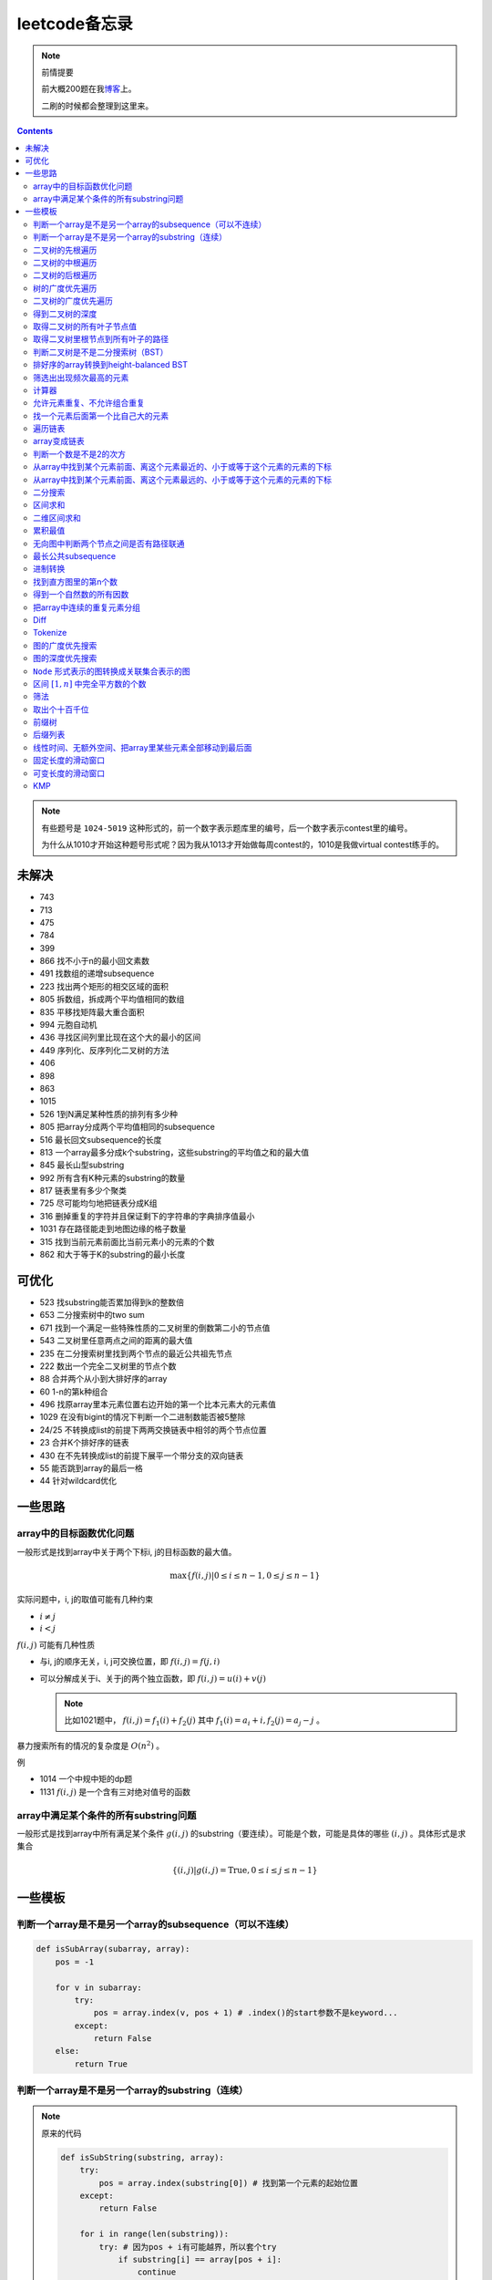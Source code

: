 =============
leetcode备忘录
=============

.. default-role:: math

.. note:: 前情提要

    前大概200题在我\ 博客_\ 上。

    二刷的时候都会整理到这里来。

.. _博客: http://aiifabbf.github.io/leetcode中的算法

.. contents::

.. note:: 有些题号是 ``1024-5019`` 这种形式的，前一个数字表示题库里的编号，后一个数字表示contest里的编号。

    为什么从1010才开始这种题号形式呢？因为我从1013才开始做每周contest的，1010是我做virtual contest练手的。

未解决
==========

-   743
-   713
-   475
-   784
-   399
-   866 找不小于n的最小回文素数
-   491 找数组的递增subsequence
-   223 找出两个矩形的相交区域的面积
-   805 拆数组，拆成两个平均值相同的数组
-   835 平移找矩阵最大重合面积
-   994 元胞自动机
-   436 寻找区间列里比现在这个大的最小的区间
-   449 序列化、反序列化二叉树的方法
-   406
-   898
-   863
-   1015
-   526 1到N满足某种性质的排列有多少种
-   805 把array分成两个平均值相同的subsequence
-   516 最长回文subsequence的长度
-   813 一个array最多分成k个substring，这些substring的平均值之和的最大值
-   845 最长山型substring
-   992 所有含有K种元素的substring的数量
-   817 链表里有多少个聚类
-   725 尽可能均匀地把链表分成K组
-   316 删掉重复的字符并且保证剩下的字符串的字典排序值最小
-   1031 存在路径能走到地图边缘的格子数量
-   315 找到当前元素前面比当前元素小的元素的个数
-   862 和大于等于K的substring的最小长度

可优化
==========

-   523 找substring能否累加得到k的整数倍
-   653 二分搜索树中的two sum
-   671 找到一个满足一些特殊性质的二叉树里的倒数第二小的节点值
-   543 二叉树里任意两点之间的距离的最大值
-   235 在二分搜索树里找到两个节点的最近公共祖先节点
-   222 数出一个完全二叉树里的节点个数
-   88  合并两个从小到大排好序的array
-   60  1-n的第k种组合
-   496 找原array里本元素位置右边开始的第一个比本元素大的元素值
-   1029    在没有bigint的情况下判断一个二进制数能否被5整除
-   24/25   不转换成list的前提下两两交换链表中相邻的两个节点位置
-   23  合并K个排好序的链表
-   430 在不先转换成list的前提下展平一个带分支的双向链表
-   55  能否跳到array的最后一格
-   44  针对wildcard优化

一些思路
==========

array中的目标函数优化问题
----------------------

一般形式是找到array中关于两个下标i, j的目标函数的最大值。

.. math::

    \max\{f(i, j) | 0 \leq i \leq n - 1, 0 \leq j \leq n - 1\}

实际问题中，i, j的取值可能有几种约束

-   :math:`i \neq j`
-   :math:`i < j`

:math:`f(i, j)` 可能有几种性质

-   与i, j的顺序无关，i, j可交换位置，即 :math:`f(i, j) = f(j, i)`
-   可以分解成关于i、关于j的两个独立函数，即 :math:`f(i, j) = u(i) + v(j)`

    .. note:: 比如1021题中， :math:`f(i, j) = f_1(i) + f_2(j)` 其中 :math:`f_1(i) = a_i + i, f_2(j) = a_j - j` 。

暴力搜索所有的情况的复杂度是 :math:`O(n^2)` 。

例

-   1014 一个中规中矩的dp题
-   1131 `f(i, j)` 是一个含有三对绝对值号的函数

array中满足某个条件的所有substring问题
-----------------------------------

一般形式是找到array中所有满足某个条件 :math:`g(i, j)` 的substring（要连续）。可能是个数，可能是具体的哪些 :math:`(i, j)` 。具体形式是求集合

.. math::

    \{(i, j) | g(i, j) = \text{True}, 0 \leq i \leq j \leq n - 1\}

一些模板
==========

判断一个array是不是另一个array的subsequence（可以不连续）
--------------------------------------------------

.. code-block:: python

    def isSubArray(subarray, array):
        pos = -1

        for v in subarray:
            try:
                pos = array.index(v, pos + 1) # .index()的start参数不是keyword...
            except:
                return False
        else:
            return True

判断一个array是不是另一个array的substring（连续）
-------------------------------------------

.. note:: 原来的代码

    .. code-block:: python

        def isSubString(substring, array):
            try:
                pos = array.index(substring[0]) # 找到第一个元素的起始位置
            except:
                return False

            for i in range(len(substring)):
                try: # 因为pos + i有可能越界，所以套个try
                    if substring[i] == array[pos + i]:
                        continue
                    else:
                        return False
                except:
                    return False

    其实是错的，试试 ``isSubstring("aaab", "aaaab")`` 还有 ``isSubstring("abaab", "aab")`` 。错误之处在于它只会从string里第一次出现 ``substring[0]`` 的地方开始找，如果发现不匹配，就不会往下找了，会直接返回 ``False`` 。

.. note:: 当然万能的Python可以一行搞定array是 ``str`` 时候的情况

    .. code-block:: python

        substring in array

    就搞定。


二叉树的先根遍历
-------------

可以用递归

.. code-block:: python

    # 改编自144

    class Solution:
        def preorderTraversal(self, root: TreeNode) -> List[int]:
            if root:
                doSomthing(root.val) # 比如放入数组之类的
                if root.left:
                    self.preorderTraversal(root.left)
                if root.right:
                    self.preorderTraversal(root.right)
            else:
                pass

也可以用迭代、借助stack。好处有两个

-   速度快一点
-   不受递归深度限制

.. code-block:: python

    # 改编自144

    class Solution:
        def preorderTraversal(self, root: TreeNode) -> List[int]:
            if root:
                res = []
                stack = [root]

                while stack:
                    node = stack.pop()
                    res.append(node.val) # 这里相当于访问node
                    if node.right: # 这里要记住是右边先进stack
                        stack.append(node.right)
                    if node.left:
                        stack.append(node.left)

                return res
            else:
                return []

.. note:: 先根遍历路径的特点

    先根遍历路径的第一个元素永远是根节点，然后接下来是左边子树、右边子树。图像类似这样

    ::

        o [     ] (     )
        ------------------
        0 1     ? ?      n

    所以除了能确定第一个元素是根节点，其他的信息比如

    -   第二个元素开始是属于左边子树还是右边子树？
    -   从第几个元素开始是左边子树和右边子树的边界？
    -   ...

    都是不知道的。

二叉树的中根遍历
-------------

可以用递归，只要把对根节点的访问的语句放到中间就算中根遍历了。

.. code-block:: python

    # 改编自94

    class Solution:
        def inorderTraversal(self, root: TreeNode) -> List[int]:
            if root:
                if root.left:
                    self.inorderTraversal(root.left)
                doSomthing(root.val)
                if root.right:
                    self.inorderTraversal(root.right)
            else:
                pass

也可以借助stack，然后迭代，但是写起来挺麻烦的……

.. note::

    二分搜索树（BST）用中根遍历之后，会得到排好序的array。

.. note:: 中根遍历路径的特点

    中根遍历路径的第一个元素可能是左边子树、也可能是根节点（如果左边子树不存在的话）。图像类似这样

    ::

        [       ] o (       )
        ---------------------
        0         ? ?        n

    所以单靠中根遍历路径其实不能得到什么有用的信息。

    但是如果中根遍历路径和先根遍历路径同时给出（105题）、或者中根遍历路径和后根遍历路径同时给出（106题），就可以还原出树本来的结构。

    如果只给先根和后根，却不能唯一确定一个二叉树。这是很奇怪的事情。我也不知道为什么。

    以中根遍历路径和先根遍历路径为例，

    1.  中根遍历路径的第一个元素肯定是根节点的值。
    2.  在先根遍历路径里找到根节点的值的位置，这样就能知道

        -   在这之前的所有元素都是属于左边子树的，且左边子树的节点个数也是知道的。
        -   在这之后的所有元素都是属于右边子树的，且右边子树的节点个数也是知道的。

        再回到中根遍历路径里，因为左边子树的节点个数知道了（假设是n），所以中根遍历路径里从第2个元素到第2 + n - 1个元素是属于左边子树的，从第2 + n个元素一直到最后都是属于右边子树的。

    3.  递归地把左边子树、右边子树的结构按同样的方法恢复出来。

衍生

-   105 从中根、先根遍历路径中恢复出二叉树
-   106 从中根、后根遍历路径中恢复出二叉树
-   889 从先根、后根遍历路径中恢复出二叉树的一种可能
-   1028 从一种奇怪的先根遍历路径中恢复出二叉树

二叉树的后根遍历
-------------

.. code-block:: python

    class Solution:
        def postorderTraversal(self, root: TreeNode) -> List[int]:
            if root:
                if root.left:
                    self.postorderTraversal(root.left)
                if root.right:
                    self.postorderTraversal(root.right)
                doSomthing(root.val)
            else:
                pass

那么后根遍历能不能不用递归呢？可以的。只需要把前根遍历的迭代做法稍加改动就可以了

-   前根遍历迭代做法里面，是先放 ``right`` 、再放 ``left`` ，这里改成先放 ``left`` 、再放 ``right``
-   最后把结果颠倒一下

.. code-block:: python

    摘自145

    class Solution:
        def postorderTraversal(self, root: TreeNode) -> List[int]:
            if root:
                stack = [root]
                res = []

                while stack:
                    node = stack.pop()
                    if node.left:
                        stack.append(node.left)
                    if node.right:
                        stack.append(node.right)

                    res.append(node)

                return res[:: -1]
            else:
                return []

树的广度优先遍历
-------------

.. code-block:: python

    class Solution:
        def levelOrder(self, root: 'Node') -> None:
            if root:
                queue = [root]
                while queue:
                    element = queue.pop(0)
                    doSomething(element)
                    queue += element.children
            else:
                pass

.. note:: 树的广度优先、按层遍历
    :name: 树的广度优先、按层遍历

    如果想一层一层遍历，可以不要直接把下一层的所有children都放到queue里，而是暂时先放到一个临时queue里面，等这一层完了，再把临时queue整个替换掉全局的那个queue。比如下面这个例子

    .. code-block:: python

        class Solution:
            def maxDepth(self, root: 'Node') -> int:
                if root:
                    depth = 1
                    queue = [root]
                    while queue:
                        levelQueue = sum((i.children for i in queue), [])
                        queue = levelQueue
                        depth += 1
                    return depth - 1
                else:
                    return 0

二叉树的广度优先遍历
-----------------

.. code-block:: python

    class Solution:
        def maxDepth(self, root: TreeNode) -> int:
            if root:
                queue = [root]

                while queue:
                    i = queue.pop(0)
                    if i.left:
                        queue.append(i.left)
                    if i.right: # 切记切记这里不是elif，是if，因为左边和右边根本没关系
                        queue.append(i.right)
                    doSomething(i)

            else:
                pass

.. note:: 二叉树的广度优先、按层遍历

    如果想一层一层遍历，和 `树的广度优先、按层遍历`_ 一样。

    .. code-block:: python

        class Solution:
            def maxDepth(self, root: TreeNode) -> int:
                if root:
                    depth = 1
                    queue = [root]

                    while queue:
                        levelQueue = []

                        for i in queue:
                            if i.left:
                                levelQueue.append(i.left)
                            if i.right: # 切记切记这里不是elif，是if，因为左边和右边根本没关系
                                levelQueue.append(i.right)

                        depth += 1
                        queue = levelQueue

                    return depth
                else:
                    return 0

    用 ``levelQueue`` 其实有点浪费的，有更高效的写法，可以重复利用同一个queue，而不是每到下一层就建个新queue。说来也非常简单（但我怎么就没想到呢），记录一下queue一开始的长度就可以了

    .. code-block:: python

        class Solution:
            def maxDepth(self, root: TreeNode) -> int:
                if root:
                    depth = 0
                    queue = [root]

                    while queue:
                        # queue就代表第depth层上的所有节点了
                        length = len(queue)

                        for i in range(0, length):
                            v = queue.pop(0)
                            if v.left:
                                queue.append(v.left)
                            if v.right:
                                queue.append(v.right)

                        depth += 1
                else:
                    return 0

.. note:: 如果一个二叉树是 完全二叉树_ 的话，那么对这个完全二叉树的广度优先遍历有一个性质：如果遇到一个节点是null，那么以后就不再会遇到非null节点。

    而且这条性质是充分必要的，如果一个树不是完全二叉树，那么它不会满足这条性质；如果一个树是完全二叉树，那么它一定满足这条性质。

    958题里我利用了这条性质。

.. _完全二叉树: https://en.wikipedia.org/wiki/Binary_tree#Types_of_binary_trees

衍生

-   103 二叉树的zigzag遍历
-   513 二叉树最后一层的最左边节点的值
-   515 二叉树最后一层的最大节点值
-   919 给完全二叉树插入节点
-   1161 二叉树每一层的和

得到二叉树的深度
-------------

以前一直是用广度优先、按层遍历来做的（104题），但是也有非常简单的写法，比如

.. code-block:: python

    # 摘自104

    class Solution:
        def maxDepth(self, root: TreeNode) -> int:
            if root:
                return 1 + max(self.maxDepth(root.left), self.maxDepth(root.right))
            else:
                return 0

不一定比按层遍历快，但是写起来足够简单。

如果用按层遍历来写，是

.. code-block:: python

    class Solution:
        def maxDepth(self, root: TreeNode) -> int:
            if root:
                depth = 0
                queue = collections.deque([root])

                while queue:
                    size = len(queue)

                    for _ in range(0, size):
                        v = queue.popleft()
                        if v.left:
                            queue.append(v.left)
                        if v.right:
                            queue.append(v.right)

                    depth += 1

                return depth
            else:
                return 0

取得二叉树的所有叶子节点值
----------------------

.. code-block:: python

    # 摘自872

    class Solution:
        def getLeaves(self, root: TreeNode) -> List[int]:
            if root:
                if root.left == None and root.right == None:
                    return [root.val]
                res = []
                if root.left:
                    res += self.getLeaves(root.left)
                if root.right:
                    res += self.getLeaves(root.right)
                return res
            else:
                return []

取得二叉树里根节点到所有叶子的路径
----------------------------

还是一个递归的思路。

一个二叉树根节点到所有叶子的路径，等于

-   左边子二叉树里根节点到所有叶子的路径
-   右边子二叉树里根节点到所有叶子的路径

加上根节点到左边子节点、根节点到右边子节点的两条路。

.. code-block:: python

    # 摘自257

    class Solution:
        def binaryTreePaths(self, root: TreeNode) -> List[str]:
            if root:
                if root.left == None and root.right == None: # 叶子
                    return [f"{root.val}"]
                elif root.left != None and root.right == None:
                    return [f"{root.val}->{i}" for i in self.binaryTreePaths(root.left)] # 根节点出发到左边子节点、加上左边子二叉树里根节点到所有叶子的路径
                elif root.left == None and root.right != None:
                    return [f"{root.val}->{i}" for i in self.binaryTreePaths(root.right)] # 根节点出发到右边子节点、加上右边子二叉树里根节点到所有叶子的路径
                else:
                    return [f"{root.val}->{i}" for i in self.binaryTreePaths(root.left) + self.binaryTreePaths(root.right)] # 左右都加
            else: # 空节点
                return [] # 无路可走

衍生

-   129
-   988
-   113

判断二叉树是不是二分搜索树（BST）
----------------------------

.. code-block:: python

    # 摘自98

    class Solution:
        def isValidBST(self, root: TreeNode) -> bool:
            return self.isBST(root, float("-inf"), float("inf"))

        def isBST(self, root: TreeNode, lower: int, upper: int) -> bool: # 除了root还要传入上下界
            if root:
                if root.val > lower and root.val < upper: # 首先根节点要在上下界之内
                    if root.left != None and root.right == None: # 左边子树非空、右边子树空
                        return root.left.val < root.val and self.isBST(root.left, lower, root.val) # 下界不变，上界变成根节点的值
                    elif root.left == None and root.right != None: # 左边子树空、右边子树非空
                        return root.right.val > root.val and self.isBST(root.right, root.val, upper) # 下界变成根节点的值，上界不变
                    elif root.left != None and root.right != None:
                        return root.left.val < root.val and root.right.val > root.val and self.isBST(root.left, lower, root.val) and self.isBST(root.right, root.val, upper)
                    else:
                        return True
                else: # 不然即使自己是BST，作为子树放在上层里也不能使大树是BST
                    return False
            else: # 空树是BST
                return True

排好序的array转换到height-balanced BST
------------------------------------

.. code-block:: python

    # 摘自108

    class Solution:
        def sortedArrayToBST(self, nums: List[int]) -> TreeNode:
            if len(nums) == 0: # 空树
                return None
            elif len(nums) == 1: # 数组只含一个元素
                return TreeNode(nums[0])
            else: # 数组含有2个及以上的元素，这时候可以继续拆
                n = len(nums)
                root = TreeNode(nums[n // 2]) # 取最中间一个元素作为根节点
                root.left = self.sortedArrayToBST(nums[0: n // 2]) # 构造左边子树
                root.right = self.sortedArrayToBST(nums[n // 2 + 1:]) # 构造右边子树
                return root

衍生

-   1008 从二分搜索树的先根遍历路径重建出二分搜索树

筛选出出现频次最高的元素
--------------------

提示一下，如果有多种元素出现的频次一样而且恰好最高，怎么写最好？

.. code-block:: python

    # 摘自 https://leetcode.com/problems/most-frequent-subtree-sum/discuss/98675/Python-easy-understand-solution

    maximumFrequency = max(counter.values()) # 首先得到最高频次
    return [k for k, v in counter.items() if v == maximumFrequency] # 再筛选出频次和最高频次一样大的元素

计算器
-----

允许元素重复、不允许组合重复
------------------------

意思是允许 ``[2, 2, 3]`` ，但是认为 ``[2, 2, 3], [3, 2, 2]`` 是重复的组合。

做法是先排个序，然后变成tuple，然后用set套一套，再变成list。

.. code-block:: python

    # 摘自39

    list(map(list, set(map(tuple, map(sorted, routes)))))

上面的代码可以做这种过滤。

找一个元素后面第一个比自己大的元素
-----------------------------

暴力做法是搜索，复杂度 :math:`O(n^2)` 。用stack可以做到 :math:`O(n)`

.. code-block:: python

    # 摘自739

    class Solution:
        def dailyTemperatures(self, T: List[int]) -> List[int]:
            # stack = [
            #     (0, T[0])
            # ]
            stack = [] # stack里的元素保证从底到顶递减（不是严格递减，可以相等）
            res = [0] * len(T) # 先初始化，每天都假设永远等不到气温比今天高的那天，这样最后不用补0什么的，方便一点

            for i, v in enumerate(T):
                if stack:

                    while True:
                        if stack:
                            day = stack.pop() # 这里pop了，后面如果发现大于等于今天的气温，记得要放回去
                            if v > day[1]: # 和stack顶部的元素比较，如果今天气温大于这一天的气温，说明那一天找到了离自己最近的、比自己气温高的那一天
                                res[day[0]] = i - day[0] # 把那一天的值设为今天和那一天的日期之差
                            else: # 发现今天气温小于等于那一天的气温，那么说明那一天至今都没有找到比自己气温高的日子，同时因为stack保证气温递减，所以顶部以下的日子都不用看了，能保证顶部以下的所有日子的气温都大于等于顶部那天的气温。
                                stack.append(day) # 记得把那一天放回去
                                stack.append((i, v)) # 再把今天放进去
                                break # 继续明天
                        else: # stack已经空了，没日子好比较了
                            stack.append((i, v)) # 直接把今天放进去
                            break # 继续明天

                else: # stack空的话，就直接放进去
                    stack.append((i, v))
            return res # 初始化的好处就是最后直接返回，不用补零什么的

遍历链表
----------

.. code-block:: python

    # 改编自206

    class Solution:
        def reverseList(self, head: ListNode) -> ListNode:
            if head:
                sentinel = head

                while head:
                    doSomething(head)
                    head = head.next

                return sentinel
            else:
                return None

.. note:: 颠倒链表（206题）

    .. code-block:: python

        class Solution:
            def reverseList(self, head: ListNode) -> ListNode:
                # return self.listToLinkedList(self.linkedListToList(head)[:: -1])
                if head:
                    sentinel = None

                    while head:
                        tempSentinel = ListNode(head.val)
                        tempSentinel.next = sentinel
                        sentinel = tempSentinel
                        head = head.next

                    return sentinel
                else:
                    return None

.. note:: 链表变成array

    可以看做遍历链表的过程。

    .. code-block:: python

        # 摘自206

        class Solution:
            def linkedListToList(self, head: ListNode) -> List:
                if head:
                    res = []

                    while head:
                        res.append(head.val)
                        head = head.next

                    return res
                else:
                    return []

.. note:: 遍历的同时不丢失之前一个节点

    在有些需求中，比如在删除第i个节点的时候，需要把第i-1个节点的next直接指向第i+1个节点，但是在遍历到第i个节点时候，如果用上面的代码会发现没办法再去找第i-1个节点了，第i-1个节点已经丢失了。

    此时就要用到假节点，然后再用一个previous记录head之前一个节点。

    .. code-block:: python

        # 摘自707

        class Solution:
            def deleteAtIndex(self, index: int) -> None: # 删除第i个节点
                """
                Delete the index-th node in the linked list, if the index is valid.
                """
                head = self.sentinel.next
                previous = self.sentinel
                i = 0

                while head:
                    if i == index: # 此时head是第i个节点，previous是第i-1个节点
                        previous.next = head.next # 直接跨过第i个节点，把第i-1个节点和后面的第i+1个节点连起来。
                        return
                    else:
                        i += 1
                        previous = head
                        head = head.next

array变成链表
-------------

.. code-block:: python

    # 摘自206

    class Solution:
        def listToLinkedList(self, array: List) -> ListNode:
            if array:
                head = ListNode(0) # 先生成一个假节点
                sentinel = head # 不要丢了假节点的引用

                for v in array:
                    head.next = ListNode(v)
                    head = head.next

                return sentinel.next # 第一个是假节点，没用，返回假节点后面的第一个节点，这个才是真节点
            else:
                return None

判断一个数是不是2的次方
--------------------

如果一个数是2的多少次方，那么这个数的二进制肯定是 ``10000...`` 这种形式，此时这个数如果减1，那么会变成 ``11111...`` 这种形式。

.. code-block:: python

    if n & (n - 1) == 0:
        return True
    else:
        return False

从array中找到某个元素前面、离这个元素最近的、小于或等于这个元素的元素的下标
---------------------------------------------------------------

文字描述起来很啰嗦，用数学表达就是有一个array记为 :math:`\{a_i\}` ，对于每一个 `i` 找到

.. math::

    \max\{j | a_j \leq a_i, 0 \leq j < i\}

暴力做法就是数学表达式本身

1.  取出第i个元素前面的所有元素
2.  筛选出比第i个元素小或者等于的所有元素
3.  取出下标最大的那个元素的下标

数学表达式本身代表的做法是无论array的情况是怎样，复杂度都是 :math:`O(n^2)` 。可以稍加改进，变成

1.  看第i-1个元素是否小于或等于第i个元素

    -   是，那么恭喜找到了
    -   不是，到下一步

2.  看第i-2个元素是否小于或等于第i个元素

    -   是，那么恭喜找到了
    -   不是，到下一步

3.  ...
4.  看第0个元素是否小于或等于第i个元素

    -   是，那么恭喜找到了
    -   不是，那么也没了，说明根本不存在这样的元素

复杂度最差情况是 :math:`O(n^2)` ，出现在array正好单调递减的情况；最好情况 :math:`O(n)` ，出现在array正好单调递增的情况。

再进一步考虑这个比较过程有没有可以缓存的地方 [#]_ 。

.. [#] 这里我再想想怎样从暴力想到stack……

用单调递增stack可以实现 :math:`O(n)` 。

.. code-block:: python

    # 摘自907

    stack = [] # 单调递增stack，里面存的是 (i, v) 其中v是从底到顶单调递增的
    nearestLessOrEqualElementPosition = [-1] * len(A) # 初始化数组，nearestLessOrEqualElementPosition[i] 表示的是，第i个元素前面最近的、比第i个元素小或者相等的元素的下标。

    for i, v in enumerate(A):

        while stack != [] and stack[-1][1] > v: # stack顶上的元素比当前元素大
            stack.pop() # 所以要pop掉
        # 出while循环之后，stack要么是空的，要么顶部的那个元素小于等于v，也就定位到了第i个元素前面最近的、比第i个元素小或相等的元素和下标

        if stack == []: # 如果stack空了，说明第i个元素前面不存在比自己小或者相等的元素，即第i个元素前面的元素全都比自己大
            nearestLessOrEqualElementPosition[i] = -1 # 用-1表示没有
        else: # stack没空，说明前面确实存在小于等于第i个元素的元素，并且最近的元素就刚好在stack顶部
            nearestLessOrEqualElementPosition[i] = stack[-1][0] # 所以找到了，记录一下
        stack.append((i, v)) # 再把当前元素放进stack

话说我居然之前都不记得自己没看答案就自己做出递增递减stack的题目。739是没看答案自己想出来的，结果看到907的时候居然又不会做了。但是一想也可以理解吧，因为739、1019是找元素后面比自己大的元素，而907是倒过来、找元素前面比自己小的元素，但是两个stack的建立方向（也就是遍历array的方向）却是一样的、都是从前往后的。

两种做法应该是可以互相转化的。

.. code-block:: python

    # 摘自739

        class Solution:
            def dailyTemperatures(self, T: List[int]) -> List[int]:
                # stack = [
                #     (0, T[0])
                # ]
                stack = [] # stack里的元素保证从底到顶递减（不是严格递减，可以相等）
                res = [0] * len(T) # 先初始化，每天都假设永远等不到气温比今天高的那天，这样最后不用补0什么的，方便一点

                for i, v in enumerate(T):
                    if stack:

                        while True:
                            if stack:
                                day = stack.pop() # 这里pop了，后面如果发现大于等于今天的气温，记得要放回去
                                if v > day[1]: # 和stack顶部的元素比较，如果今天气温大于这一天的气温，说明那一天找到了离自己最近的、比自己气温高的那一天
                                    res[day[0]] = i - day[0] # 把那一天的值设为今天和那一天的日期之差
                                else: # 发现今天气温小于等于那一天的气温，那么说明那一天至今都没有找到比自己气温高的日子，同时因为stack保证气温递减，所以顶部以下的日子都不用看了，能保证顶部以下的所有日子的气温都大于等于顶部那天的气温。
                                    stack.append(day) # 记得把那一天放回去
                                    stack.append((i, v)) # 再把今天放进去
                                    break # 继续明天
                            else: # stack已经空了，没日子好比较了
                                stack.append((i, v)) # 直接把今天放进去
                                break # 继续明天

                    else: # stack空的话，就直接放进去
                        stack.append((i, v))
                return res # 初始化的好处就是最后直接返回，不用补零什么的

衍生

-   739 找到array中每个元素之后最近的比自己大的元素 递减stack
-   1019 找到链表中每个节点之后最近的比自己大的元素 递减stack

从array中找到某个元素前面、离这个元素最远的、小于或等于这个元素的元素的下标
---------------------------------------------------------------

.. code-block:: python

    # 摘自962

    class Solution:
        def maxWidthRamp(self, A: List[int]) -> int:
            stack = []
            res = 0

            for i, v in enumerate(A):
                if stack == [] or stack[-1][1] > v:
                    stack.append((i, v))

            for j, w in reversed(list(enumerate(A))):

                while stack != [] and stack[-1][1] <= w:
                    res = max(res, j - stack.pop()[0])

            return res

衍生

-   1124 找到满足某个条件的最长substring的长度
-   962 找到 `\max\{j - i | a_i \leq a_j, 0 \leq i < j \leq n - 1\}`

二分搜索
-------

.. code-block:: python

    # 改编自 https://en.wikipedia.org/wiki/Binary_search_algorithm 的伪代码

    def binarySearch(nums: List[int], target: int) -> int:
        left = 0
        right = len(nums)

        while left < right:
            middle = (left + right) // 2
            if nums[middle] < target:
                left = middle + 1
            elif nums[middle] > target:
                right = middle
            else: # 可以加一行这个提前退出
                return middle

        return -1

.. note:: 如果array不是严格递增的，是含有重复的，那么就涉及到返回最左边还是最右边元素下标的问题。

    .. code-block:: python

        # 寻找最左边最先出现的target的下标

        def binarySearchLeftmost(nums: List[int], target: int) -> int:
            left = 0
            right = len(nums)

            while left < right:
                middle = (left + right) // 2
                if nums[middle] < target: # 注意这里是 <
                    left = middle + 1
                else:
                    right = middle

            # 如果存在的话，left就是最左边等于target的元素的下标，但是如果不存在的话你也不知道，所以要判断一下。
            if 0 <= left <= len(nums) - 1: # 防止越界
                if nums[left] == target:
                    return left
                else:
                    return -1
            else:
                return -1

    .. code-block:: python

        # 寻找最右边最晚出现的target的下标

        def binarySearchRightmost(nums: List[int], target: int) -> int:
            left = 0
            right = len(nums)

            while left < right:
                middle = (left + right) // 2
                if nums[middle] > target: # 注意这里是 >
                    right = middle
                else:
                    left = middle + 1

            # 如果存在的话，right - 1就是最右边等于target的元素的下标，但是如果不存在的话你也不知道，所以判断一下为好。
            if 0 <= right - 1 <= len(nums) - 1:
                if nums[right - 1] == target:
                    return right - 1
                else:
                    return -1
            else:
                return -1

衍生

-   704 二分搜索
-   278 找到第一个bad version

区间求和
-------

如果经常需要求 ``nums[i: j]`` 的和，可以先用 ``itertools.accumulate()`` 一次性把所有和都求出来，这样

.. code-block:: python

    integral = [0] + list(itertools.accumulate(nums)) # 前面添一个0，这样方便很多
    assert integral[j] - integral[i] == sum(nums[i: j])

这样 ``nums[i: j]`` 的和就是 ``integral[j] - integral[i]`` 。

再结合 ``set`` 或者 ``Counter`` 就能实现快速查找是否存在substring的和满足某个条件

.. code-block:: python

    # 摘自560

    class Solution:
        def subarraySum(self, nums: List[int], k: int) -> int:
            integral = [0] + list(itertools.accumulate(nums)) # 做积分
            counter = collections.Counter(integral) # 数每个积分项出现的次数
            res = 0

            for v in integral: # 遍历积分项
                counter[v] -= 1 # 排除当前积分项
                res += counter[v + k] # 查后面后多少项正好是当前项加上k

            return res

衍生

-   974 有多少个substring的和是K的倍数
-   560 有多少个substring的和是K
-   327 有多少个substring的和在某个interval内
-   523 是否存在一个长度至少为2的substring的和是K的倍数
-   1013 有可能把一个array分成三段各自累加和相同的substring吗
-   525 含有等量0和1的substring的最大长度
-   918 循环列表里的最大substring和
-   1171 不停的去掉链表里累加和是0的substring
-   926 数前后两半substring中 ``0`` 和 ``1`` 的个数
-   1208 累加和小于等于K的最长substring的长度
-   930 有多少个和是S的非空substring
-   1371 含有偶数个元音字母的最长substring
-   1310 快速计算任意substring的累积xor

.. note:: 这种方法又叫前缀和 aka. prefix sum。

二维区间求和
----------

也叫二维前缀和，是一维前缀和的推广。和一维前缀和的关系就像是一元概率分布和联合概率分布的关系。

.. code-block:: python

    # 摘自1314

    class Solution:
        def matrixBlockSum(self, mat: List[List[int]], K: int) -> List[List[int]]:
            rowCount = len(mat)
            columnCount = len(mat[0])
            integral = [[0] * (columnCount + 1) for _ in range(rowCount + 1)]

            for rowIndex in range(1, rowCount + 1):

                for columnIndex in range(1, columnCount + 1):
                    integral[rowIndex][columnIndex] = mat[rowIndex - 1][columnIndex - 1] + integral[rowIndex - 1][columnIndex] + integral[rowIndex][columnIndex - 1] - integral[rowIndex - 1][columnIndex - 1]

            ...

衍生

-   304  计算子矩阵的和
-   1314 计算以某个点为中心的子矩阵的和
-   1074 有多少个子矩阵的和是target

累积最值
-------

Cumulative sum。

前缀和还可以进一步发挥想象力，可以不止做前缀“和”，还可以前缀最大值、后缀最大值。比如 ``maximumBefore[i]`` 定义为 ``array[: i]`` 里的最大值， ``minimumAfter[i]`` 定义为 ``array[i: ]`` 里的最大值。

.. code-block:: python

    # 摘自42

    maximumBefore = [0] # maximumBefore[i]是array[: i]里的最大值

    for v in array:
        maximumBefore.append(max(maximumBefore[-1], v))

    maximumAfter = [0] # maximumAfter[i]是array[i: ]里的最大值

    for v in reversed(array):
        maximumAfter.append(max(maximumAfter[-1], v))

    maximumAfter.reverse() # 最后要颠倒一下

衍生

-   42  接雨水

无向图中判断两个节点之间是否有路径联通
--------------------------------

就是union find。首先需要一个dict或者array来存节点之间的连接关系，在 ``(key, value)`` 中， ``key`` 表示节点， ``value`` 表示这个节点的父节点。如果两个节点在同一个树中，说明它们之间有路径联通。判断两个节点是否在同一个树中的问题可以等效为判断两个节点所在的树的根节点是否是同一个节点的问题。

.. code-block:: python

    # 改编自1020

    class Solution:
        def union(self, mapping: dict, p: Type, q: Type) -> None: # 建立连接关系
            rootOfP = self.root(mapping, p) # 找到p所在树的根节点
            rootOfQ = self.root(mapping, q) # 找到q所在树的根节点
            mapping[rootOfP] = rootOfQ # 把p所在的树的根节点贴到q所在的树的根节点上

        def isConnected(self, mapping: dict, p: Type, q: Type) -> bool: # 判断两个节点之间是否存在路径相连
            return self.root(mapping, p) == self.root(mapping, q) # 只要判断两个节点是否在同一个树里就可以了，等效为判断两个节点所在树的根节点是否是同一个节点

        def root(self, mapping: dict, r: Type) -> Type: # 得到某个节点所在树的根节点

            while r != mapping[r]: # 如果当前节点的父节点不是自身，说明当前节点不是根节点
                mapping[r] = mapping[mapping[r]] # 这一句话是避免树过深的关键
                r = mapping[r]

            return r

还有一些用法，比如得到每个组里的所有节点

.. code-block:: python

    # 改编自1202

    rootClusterMapping = {}

    for k, v in mapping.items():
        v = self.root(mapping, v)
        if v not in rootClusterMapping:
            rootClusterMapping[v] = {k}
        else:
            rootClusterMapping[v].add(k)

这样就得到了一个 ``dict`` ，其中key是每个组的root，value是一个 ``set`` ，表示这个组包含的所有节点。

再用 ``rootClusterMapping.values()`` 就得到了每个连通区域里的所有节点了。

衍生

-   200 孤立岛屿的个数
-   1034 描出边界

最长公共subsequence
------------------

.. code-block:: python

    # 摘自1035

    class Solution:
        def maxUncrossedLines(self, A: List[int], B: List[int]) -> int:
            A = [0] + A
            B = [0] + B
            dp = [[0] * len(B) for _ in range(len(A))]

            for i, v in enumerate(A[1: ], 1):

                for j, w in enumerate(B[1: ], 1):
                    if v == w:
                        dp[i][j] = dp[i - 1][j - 1] + 1
                    else:
                        dp[i][j] = max(dp[i - 1][j], dp[i][j - 1])

            return dp[-1][-1]

衍生

-   1035 从奇怪的题设背景里提取出最长公共subsequence的核心问题
-   1143 最长公共subsequence

进制转换
-------

思路就是不停地整除，每次取商再整除，最后把每次整除得到的余数倒过来排列。

.. code-block:: python

    # 摘自504

    class Solution:
        def convertToBase7(self, num: int) -> str:
            if num == 0:
                return "0"
            elif num < 0: # 负数的话
                return "-" + self.convertToBase7(abs(num)) # 就转换它的绝对值，再在前面加一个负号
            else: # 正数
                res = [] # 用来记录余数
                
                while num != 0: # 不停地整除7，直到被除数是0为止
                    res.append(num % 7) # 记下余数
                    num = num // 7 # 商变成新的被除数

                return "".join(map(str, reversed(res))) # 结果就是每次整除的余数倒序排列

找到直方图里的第n个数
------------------

.. code-block:: python

    # 改编自1093

    countDown = n

    for i, v in enumerate(count):
        if v != 0:
            if countDown - v <= 0: # 说明第n个数在这一堆里
                return i
            else: # 说明第n个数在后面的堆里
                countDown = countDown - v

得到一个自然数的所有因数
---------------------

暴力做法是从1遍历到n、然后一个一个判断 ``n % i`` 是否等于0，复杂度 `O(n)` 。

但是因为因数都是成对出现的 [#]_ ，也就是说如果找到了一个因数 `k` ，那么 `n / k` 也必然是n的一个因数（注意判断是否重复），所以没有必要遍历到n。从1遍历到 `\lceil\sqrt{n}\rceil` 就够了。复杂度 `O(\ln n)` 。

.. code-block:: python

    def divisors(n: int) -> set:
        factors = {} # 用set可以过滤掉重复的因数

        for i in range(1, math.ceil(n) + 1):
            if n % i == 0: # 发现i是因数
                factors.add(i)
                factors.add(n // i) # n // i也是n的某个因数

        return factors

.. [#] https://www.geeksforgeeks.org/find-divisors-natural-number-set-1/

衍生

-   829 找n的所有奇因数

把array中连续的重复元素分组
------------------------

把形如 ``aaaaabbcccc`` 的array变成 ``["aaaaa", "bb", "cccc"]`` 。

.. code-block:: python

    # 改编自443

    class Solution:
        def compress(self, characters: str) -> List[str]:
            res = []
            lastCharacter = characters[0] # 前一个连续的重复字符串里的字符
            lastCharacterPosition = 0 # 前一个连续的重复字符串在原字符串里开始的位置

            for i, v in enumerate(characters[1: ] + "\x00", 1): # 最后追加一个dummy char，省得出迭代之后再处理
                if v != lastCharacter: # 发现当前字符和前面不一样了，说明上一个连续的重复字符串到这里结束了
                    res.append(lastCharacter * (i - lastCharacterPosition))
                    lastCharacter = v
                    lastCharacterPosition = i

            return len(res)

这件事情也可以用 ``itertools.groupby()`` 来做。 ``groupby()`` 返回一个迭代器，每次 ``next()`` 返回一个tuple ``(v, it)`` ，其中 ``v`` 是重复的那个元素， ``it`` 是另一个迭代器， ``v`` 连续出现几次， ``it`` 就会返回几次 ``v`` 。有点像 ``itertools.repeat(v, v出现的次数)`` 。

.. code-block:: python

    list(map(lambda v: "".join(v[1]), itertools.groupby("aaaabbccc")))

衍生

-   38 数数列前一项每个元素连续出现的次数和元素连接在一起形成当前项
-   443 数字符串里连续的重复元素来压缩字符串

Diff
------

.. code-block:: python

    # 摘自236

    for i in range(min(len(routeToP), len(routeToQ))):
        if routeToP[i].val != routeToQ[i].val:
            return routeToP[i - 1]
    else: # for循环顺利走完没有中途break。说明出现了包含关系
        return routeToP[i]

Tokenize
--------

.. code-block:: python

    # 摘自224

    import re

    patternString = "".join([
        r"(0|[1-9][0-9]*)", # group1 数字
        r"|(\+|-)", # group2 加号和减号
        r"|(\(|\))"
        ]) # group3 括号
    pattern = re.compile(patternString) # 编译pattern，这样会快
    tokens = collections.deque(v.group() for v in pattern.finditer(s)) # 因为这个题里类别比较少，所以这里就不归类了，直接在evaluate的时候归类

甚至还可以给类别起名字，同时得到匹配了哪个类别

.. code-block:: python

    patternString = r"(?P<Number>0|[1-9][0-9]*)" + # group1 数字
        r"|(?P<Operator>\+|-)" + # group2 加号和减号
        r"|(?P<LeftParenthese>\()" # group3 左括号
        r"|(?P<RightParenthese>\))" # group4 右括号
    pattern = re.compile(patternString)
    tokens = [
        (
            v.group(), # 匹配了什么字符串
            v.lastgroup, # 匹配了哪个类别。如果匹配到了加号，就是 'Operator'
        ) for v in pattern.finditer(s)
    ]

图的广度优先搜索
---------------

和二叉树的广度优先搜索差不多的，因为二叉树本质上也算一个图。不同之处在于，二叉树是树，是不含循环的，所以不需要处理重复遍历的问题，但是图需要当心重复遍历的问题。

解决办法非常简单，就是额外维护一个集合，用来记录已经遍历到的节点

.. code-block:: python

    # 改编自863

    class Solution:
        def distanceK(self, root: TreeNode, target: TreeNode, K: int):
            graph = {} # 这里假设图已经按照关联列表的方式存好了，key是节点，value是和这个节点直接相连的节点集合
            queue = collections.deque([root]) # 将要遍历的节点
            traveled = set() # 已经遍历过的节点
            distance = 0

            while queue:
                # 运行到这里的时候，queue里就是距离起点正好是distance的所有节点
                length = len(queue)

                for _ in range(0, length):
                    v = queue.popleft() # 遍历到当前节点了
                    queue.extend(filter(lambda v: v not in traveled, graph.get(v, set()))) # 可能v不和任何节点直接相连，所以要处理不存在key的情况
                    # 这里可以对当前节点做其他事情
                    traveled.add(v) # 做完之后，表明当前节点已经被遍历过了，加入已遍历节点集合，防止下次重复遍历

                distance += 1

            return list(queue)

和二叉树的广度优先、按层遍历的代码高度相似。

衍生

-   1162 离陆地距离最远的海水
-   934 两个岛之间造最短的桥
-   133 复制图
-   127 转换几次才能转换到那个词

图的深度优先搜索
---------------

把queue换成stack就好了。

``Node`` 形式表示的图转换成关联集合表示的图
--------------------------------------

所谓 ``Node`` 形式就是整个图用一个初始节点表示

.. code-block:: python

    class Node:
        def __init__(self, val: int, neighbors: List[Node]):
            self.val = val
            self.neighbors = neighbors

如要转换成类似

::

    {
        1: {2, 4},
        2: {1, 3},
        3: {2, 4},
        4: {1, 3}
    }

这样的 `关联列表 <https://www.python.org/doc/essays/graphs/>`_ 表示的图，可以用广度优先来做

.. code-block:: python

    # 改编自133

    class Solution:
        def nodeToGraph(self, node: Node) -> dict:
            if node:
                graph = {}
                queue = collections.deque([node])
                traveled = set()

                while queue:
                    length = len(queue)

                    for _ in range(0, length):
                        node = queue.popleft()
                        graph[node.val] = set(map(lambda n: n.val, node.neighbors))

                        for neighbor in node.neighbors:
                            if neighbor.val not in traveled:
                                queue.append(neighbor)
                        # 也可以写成
                        # queue.extend(filter(lambda n: n.val not in traveled, node.neighbors))

                        traveled.add(node.val)

                return graph
            else:
                return {}

.. note:: 我觉得关联 **列表** 这个说法很有问题，用列表来存和某个节点相连的节点的做法也很有问题，比如

    ::

        {
            1: [2, 4],
            2: [1, 3],
            3: [2, 4],
            4: [1, 3]
        }

    因为和某个节点相连的其他节点其实并没有什么先后顺序。所以我觉得更好的方法是关联 **集合** 而不是关联列表。

    如果非要用列表的话（比如133强制要求你复制后的图里 ``neighbors`` 顺序和原节点一模一样），也超级简单啊，把

    .. code-block:: python

        graph[node.val] = set(map(lambda n: n.val, node.neighbors))

    改成

    .. code-block:: python

        graph[node.val] = list(map(lambda n: n.val, node.neighbors))

    就好了。

衍生

-   133 复制图

区间 `[1, n]` 中完全平方数的个数
-----------------------------

是 `\lfloor\sqrt{n}\rfloor` 个。

.. code-block:: python

    math.floor(math.sqrt(n))

衍生

-   319 最后有多少盏灯是开着的

.. note:: 简单证明 `[1, n] \cup N` 中有 `\lfloor\sqrt{n}\rfloor` 个完全平方数

    假设 `m^2` 是小于等于 `n` 的最大的完全平方数，那么区间 `[1, n] \cup N = {1, 2, 3, ..., n}` 当中，一定包含了

    .. math::

        1^2, 2^2, ... , (m - 1)^2, m^2

    这些完全平方数，总共正好 `m` 个。所以接下来要探究 `m` 和 `n` 的关系。根据刚才的假设

    .. math::

        m^2 \leq n < (m + 1)^2

    所以

    .. math::

        m \leq \sqrt{n} < m + 1

    正好就是 `\lfloor\sqrt{n}\rfloor` 的定义。

筛法
----

`O(n \ln n)` 得到 `[1, n)` 中素数的个数、或者 `[1, n)` 中某个数字是否是素数。

.. code-block:: python

    # 摘自204

    class Solution:
        def countPrimes(self, n: int) -> int:
            if n <= 2:
                return 0
            else:
                isPrime = [True] * n # isPrimes[i]用来标记i是不是素数。一开始假定全部都是素数
                isPrime[0] = False
                isPrime[1] = False # 0和1不考虑

                for i in range(2, math.floor(math.sqrt(n)) + 1): # 从2开始遍历
                # for i in range(2, n): # 其实不需要从2到n，到ceil(sqrt(n))就够了。为什么我也没想通
                    if isPrime[i] == True: # 发现i是素数

                        for j in range(i * i, n, i): # 遍历k * i
                        # for j in range(i * 2, n, i): # 这里也不需要从i * 2开始，直接从i^2开始就可以了。为什么我也没想通
                            isPrime[j] = False # 把k * i标记为非素数

                return sum(isPrime)

衍生

-   204 数 `[1, n)` 中有多少个素数
-   1175 把素数放到素数下标的位置

取出个十百千位
------------

.. code-block:: python

    # 摘自12

    thousand = n // 1000 % 10 # 千位
    hundred = n // 100 % 10 # 百位
    ten = n // 10 % 10 # 十位
    one = n // 1 % 10 # 个位

推广一下，取出第 `k` 位可以用

.. math::

    \left\lfloor{n \over 10^k}\right\rfloor \bmod 10

再推广一下，取出 `b` 进制下的第 `k` 位可以用

.. math::

    \left\lfloor{n \over b^k}\right\rfloor \bmod b

前缀树
------

节点的定义

.. code-block:: python

    class Node:
        def __init__(self):
            self.children: Dict[str, Node] = {}
            self.value: Any = None

后缀列表
-------

一个长度为 `n` 的字符串 ``s`` 的排名列表 ``ranks[i]`` 表示以第 `i` 个字符开始、到最后的后缀在所有后缀里面、按字典序从小到大排序排第 ``ranks[i]`` 。

怎么构造呢？有个叫做 `倍增构造法 <https://www.cnblogs.com/SGCollin/p/9974557.html>`_ 的算法。

线性时间、无额外空间、把array里某些元素全部移动到最后面
------------------------------------------------

这个问题叫 `荷兰国旗问题 <https://en.wikipedia.org/wiki/Dutch_national_flag_problem>`_ ，不过我把这个问题叫做“荷叶上的水滴合并”问题哈哈。我自己觉得比什么国旗形象多了。

比如你有个array

::

    0, 0, 0, 0, 3

你想把所有的 ``0`` 都移到array的最后面，如果用暴力的话，就是pop第一个 ``0`` 、push到最后、pop下面一个 ``0`` 、push到最后……array的缺点是pop中间某个元素，后面的元素全部都要顺次往前移动一格，这样复杂度就是 `O(n ^ 2)` 了。

很简单，用 ``left, right`` 表示全 ``0`` 水滴的边界，然后慢慢往后边移动就可以了，期间遇到 ``0`` 就吸收、遇到非 ``0`` 就和水滴最左边的元素交换。

.. code-block:: python

    # 摘自283

    class Solution:
        def moveZeroes(self, nums: List[int]) -> None:
            """
            Do not return anything, modify nums in-place instead.
            """
            if len(nums) >= 1:
                left = 0 # 水滴的左边界。左闭
                right = 0 # 水滴的右边界。右开

                while right < len(nums):
                    if nums[right] == 0: # 遇到0
                        right += 1 # 吸收
                    elif nums[right] != 0: # 遇到非0
                        nums[left], nums[right] = nums[right], nums[left] # 把右边的非0数和水滴的第一个数字交换位置
                        left += 1
                        right += 1 # 更新水滴边界

            else:
                return

衍生

-   283 把array里所有的0都移动到array的最后面
-   75  给只含有 ``0, 1, 2`` 的array从小到大排序

固定长度的滑动窗口
----------------

.. note:: 我发现有些人把双指针也叫做滑动窗口……也有道理吧， ``left, right`` 限制住的区域确实能看成一个窗口，但是我不太喜欢这样叫。双指针就是双指针嘛，本质上是greedy。滑动窗口的窗口长度是固定的，不变的。

假设array的长度是 `n` ，窗口的长度是 `k` 。那么

-   初始窗口里所有元素下标的范围是 `[0, k)`
-   窗口左边界的范围是 `[0, n - k + 1)`

    为啥是这样呢，因为最靠右的窗口的右边界正好是 `n` ，窗口长度是 `k` ，所以最靠右的窗口的左边界是 `n - k` 。

窗口边界往右移动一格之后，需要更新窗口，这时候新窗口相对于旧窗口的diff是

-   删除 ``array[i - 1]``
-   加入 ``array[i - 1 + k]``

画个图就很清楚

::

    [________)
    i - 1    i - 1 + k
      [________)
      i        i + k

可以看做是一种差量更新吧。还经常和rolling hash配合使用，比如 `1392题 <https://leetcode.com/problems/longest-happy-prefix/>`_ 。

.. code-block:: python

    # 摘自239

    queue = collections.deque() # queue里面存(array[i], i)。每次从最前面取出最大值的时候，都要检查一下这个最大值到底是不是当前窗口里的，所以一定要存i

    for i, v in enumerate(nums[: k]): # 初始窗口里元素下标范围是[0, k)

        while queue:
            if queue[-1][0] < v:
                queue.pop()
            else:
                break

        queue.append((v, i))

    res = [queue[0][0]] # 初始窗口里的最大值

    for i in range(1, len(nums) - k + 1): # 窗口左边界的范围是[1, n - k]
        v = nums[i + k - 1] # 新加的元素

        while queue:
            if queue[-1][0] < v:
                queue.pop()
            else:
                break

        queue.append((v, i + k - 1))

        while queue:
            if queue[0][1] >= i:
                res.append(queue[0][0])
                break
            else:
                queue.popleft()

我知道这里初始窗口和后面的循环有时候会有重复代码，但是我也不知道怎么去掉。还是不要去掉了，这样比较符合直觉。

衍生

-   239 每个窗口里的最大值
-   480 每个窗口里的中位数
-   1392 最长公共前后缀

可变长度的滑动窗口
---------------

这个技巧有时候又叫双指针，但是我觉得这个只不过是动态规划的加速手段，为了快速算出 ``dp[j]`` ，保留一部分全局的状态信息在 `i` 里。

衍生

-   3   不含重复字符的最长substring
-   424 最多 `k` 次修改机会，能得到多长的、所有字符都一样的substring
-   1004 最多 `k` 次修改机会，能得到多长的、全是1的substring

KMP
-----

有两种解释KMP的角度

-   有限定态状态机 aka. DFA

    Princeton的小红书用了这种角度。

-   ``next`` 数组回退

    坊间流传的角度，国内各大算法教材采用的角度。

两种角度非常相似。虽然我更喜欢DFA的角度，但是我觉得 ``next`` 数组回退的角度比较简单。分为两步

1.  构建 ``next`` 数组
2.  根据 ``next`` 数组匹配、回退

各种教程里面的 ``next`` 数组定义得千奇百怪，而且有的是 ``i + 1`` 有的是 ``i - 1`` ，实在是没有统一的美感。

不要烦了，看我这里的定义： ``next[j]`` 有两个含义，没有 ``j - 1`` ，没有 ``j + 1`` ，就是 ``j``

-   表示 ``pattern[0: j]`` 里（注意左闭右开）的最长的公共前后缀（不含本身）的长度

    啥叫最长公共前后缀，就是某个字符串，既是 ``pattern[0: j]`` 的前缀、也是它的后缀。

    那字符串本身不就既是前缀又是后缀吗？这是trivial的情况，不算数。我们要找的是non-trivial的情况。

    比如假设 ``pattern`` 是

    ::

         A B C D A B D
        0 1 2 3 4 5 6 7

    那么 ``pattern[0: 6]`` 是 ``ABCDAB`` ， ``AB`` 既是前缀、也是后缀，而且是最长的、不是本身的、既是前缀又是后缀的字符串。所以 ``next[6] = 2`` 。

    当然 ``ABCDAB`` 本身既是前缀也是后缀，但是这是trivial的，不算数。

-   表示在匹配过程中，如果出现 ``s[i]`` 和 ``pattern[j]`` 不同的时候， ``j`` 应该回退到 ``next[j]``

    就是匹配过程中，如果出现 ``s[i] != pattern[j]`` ，应该令 ``j = next[j]`` ，再次尝试 ``s[i]`` 是否等于 ``pattern[j]`` 。

    当然如果 ``j`` 已经是0了，那么也回退不到哪里去了，只能让 ``i`` 自增1了。

马上观察到

-   ``next[0]`` 没有定义
-   ``next[1] = 0``

为啥呢？

-   空字符串 ``pattern[0: 0]`` 的最长公共前后缀是本身，但是刚才说了要排除本身，但是空字符串排除了本身还剩什么呢……反正 ``j`` 回退到0的话我们是特殊处理的，所以随便取个数吧，这格就浪费也无所谓。
-   ``pattern[0: 1]`` 长度是1，最长的、不是本身的公共前后缀只能是空字符串

构建 ``next`` 数组其实是动态规划过程，只是用了一个状态变量 ``i`` 来加速DP表的构建。

.. code-block:: rust

        // 摘自28

        let mut next = vec![0, 0]; // next[j]表示，如果当前s[i] != p[j]的话，j要回退到next[j]，再试一次s[i]是否等于p[j]。如果j回退到0之后，s[i]仍然不等于p[0]，那么说明从第一个字符开始就不匹配，只能i += 1了
        let mut i = 0;

        for j in 2..p.len() + 1 {
            if p[j - 1] == p[i] {
                // 可以接在前一个后缀的后面
                i += 1;
            } else {
                // 没法接在前一个后缀的后面，只能往前找找有没有符合条件的
                // 下面这段我到现在都不理解意思，暂时先背下来了

                while i != 0 {
                    i = next[i];
                    if p[j - 1] == p[i] {
                        i += 1;
                        break;
                    }
                }

            }
            next.push(i);
        }

根据 ``next`` 匹配、回退

.. code-block:: rust

    // 摘自28

    let mut i = 0; // i是s上的指针
    let mut j = 0; // j是p上的指针

    while i != s.len() {
        // 将要比较s[i]和p[j]
        if s[i] == p[j] {
            // 如果相等
            i += 1;
            j += 1; // 两个指针同时往下一格移动
            if j == p.len() {
                // j已经移动到pattern的最后了
                return Some(i - p.len()); // 说明找到了substring
            }
        } else {
            // 不相等，试图把j回退到next[j]
            if j == 0 {
                // 但是如果j本身已经是0了，s[i]还是不等于p[0]
                i += 1; // 那么只能比较下一个字符了
            } else {
                // j不是0
                j = next[j]; // 试着回退一次
            }
        }
    }

    return None; // i已经指到最后了，s全部比较完了，都没能找到相同的substring，说明根本不存在

这段就很简单了。

衍生

-   28  实现 ``indexOf()``
-   1392 最长的既是前缀又是后缀的substring